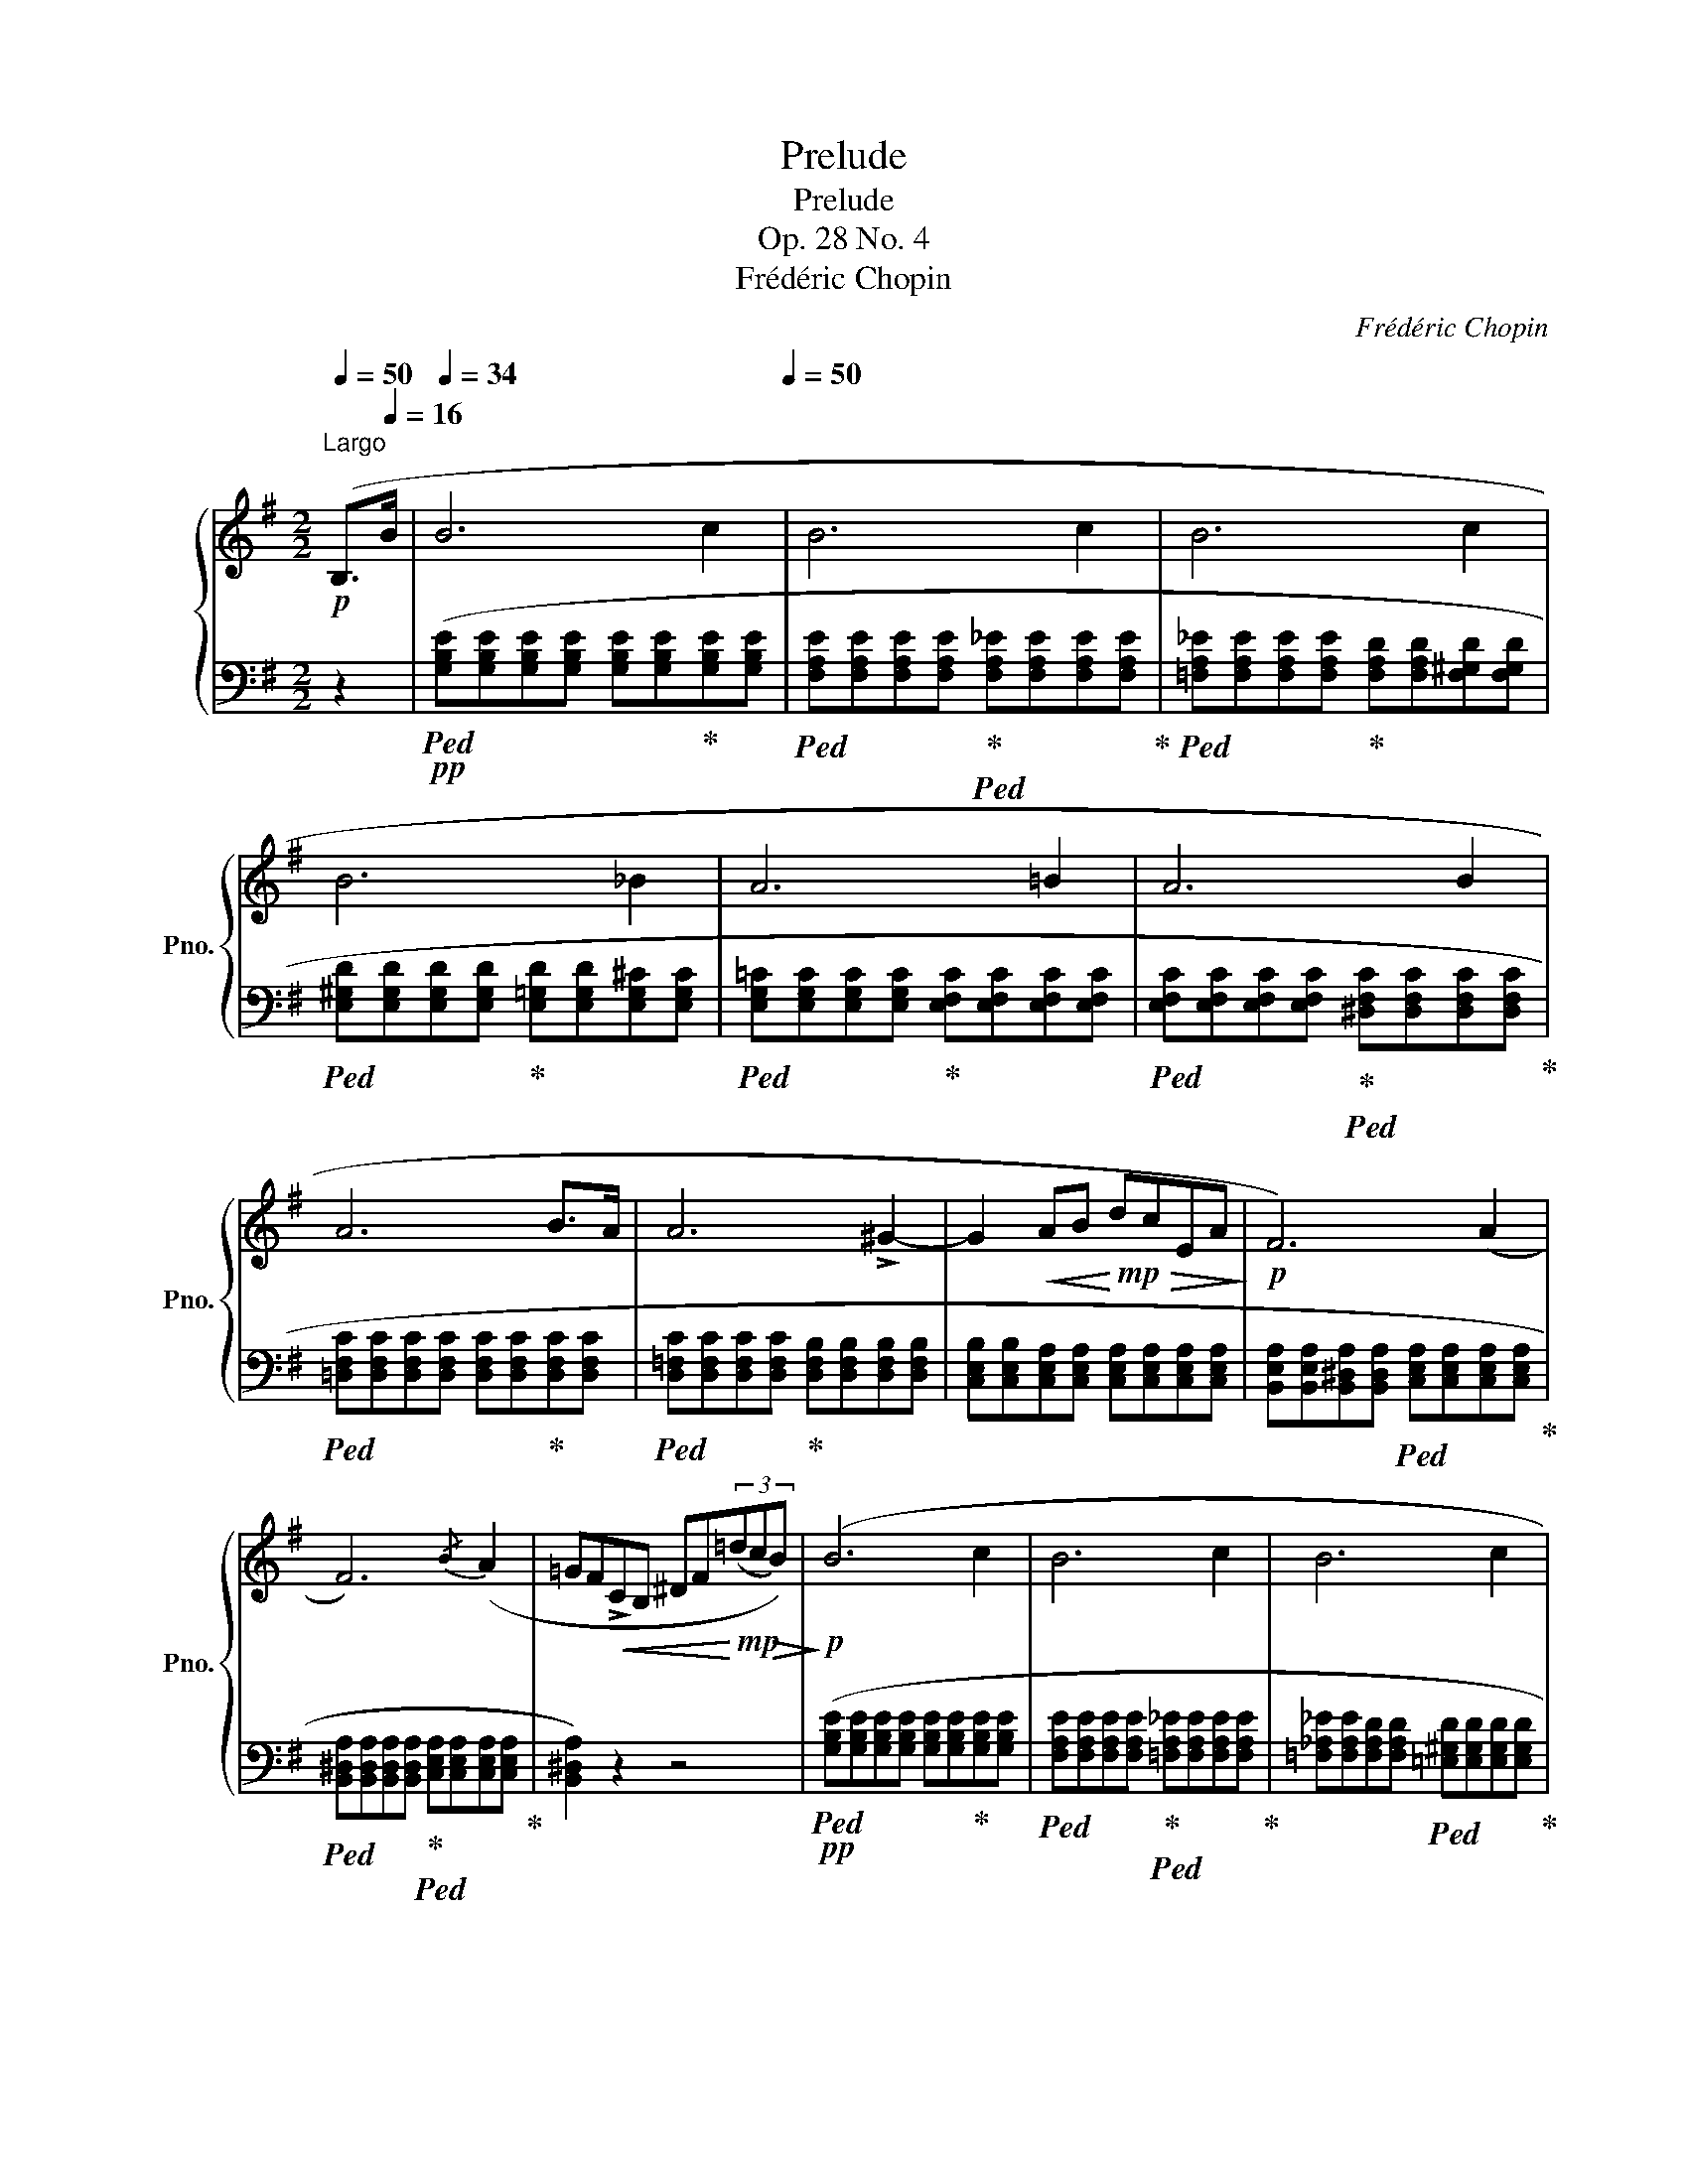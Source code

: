 X:1
T:Prelude
T:Prelude
T:Op. 28 No. 4
T:Frédéric Chopin
C:Frédéric Chopin
%%score { 1 | ( 2 3 ) }
L:1/8
Q:1/4=50
M:2/2
K:G
V:1 treble nm="鋼琴" snm="Pno."
V:2 bass 
V:3 bass 
V:1
"^Largo"!p! (B,>[Q:1/4=16]B |[Q:1/4=34] B6 c2[Q:1/4=38][Q:1/4=42][Q:1/4=50] | B6 c2 | B6 c2 | %4
 B6 _B2 | A6 =B2 | A6 B2 | A6 B>A | A6 !>!^G2- | G2!<(! AB!<)!!mp!!>(! dcEA!>)! |!p! F6) (A2 | %11
 F6){/B} (A2 | =GF!<(!!>!CB, ^DF!<)!!mp!!>(!(3(=dcB))!>)! |!p! (B6 c2 | B6 c2 | B6 c2 | %16
!<(! B>^A"^stretto"[Q:1/4=52] A2{xxxx}!<)!"^"[Q:1/4=53]!>(! !turn!g2[Q:1/4=54] f>e!>)! | %17
!f![Q:1/4=55]!<(! e^d[Q:1/4=56]c'!<)!!ff!d[Q:1/4=57]!>(! de[Q:1/4=58]gB | %18
[Q:1/4=50] =dc(3e"^"EA!>)!"_dim." F3 A |!p! F6){/B} (A2 | F6-!<(! F>E!<)! | %21
!mp!"_smorz."[Q:1/4=49]!>(! E6 F2[Q:1/4=48] | %22
[Q:1/4=47] E6!>)!!p![Q:1/4=43] F2[Q:1/4=46][Q:1/4=45][Q:1/4=44][Q:1/4=42] | %23
[Q:1/4=50] E4) !fermata!z4 |!pp! (E4[Q:1/4=45] ^D4 |[Q:1/4=42] !fermata!E8) |] %26
V:2
 z2 |!pp!!ped! ([G,B,E][G,B,E][G,B,E][G,B,E] [G,B,E][G,B,E]!ped-up![G,B,E][G,B,E] | %2
!ped! [F,A,E][F,A,E][F,A,E][F,A,E]!ped-up!!ped! [F,A,_E][F,A,E][F,A,E][F,A,E]!ped-up! | %3
!ped! [=F,A,_E][F,A,E][F,A,E][F,A,E]!ped-up! [F,A,D][F,A,D][F,^G,D][F,G,D] | %4
!ped! [E,^G,D][E,G,D][E,G,D][E,G,D]!ped-up! [E,=G,D][E,G,D][E,G,^C][E,G,C] | %5
!ped! [E,G,=C][E,G,C][E,G,C][E,G,C]!ped-up! [E,F,C][E,F,C][E,F,C][E,F,C] | %6
!ped! [E,F,C][E,F,C][E,F,C][E,F,C]!ped-up!!ped! [^D,F,C][D,F,C][D,F,C][D,F,C]!ped-up! | %7
!ped! [=D,F,C][D,F,C][D,F,C][D,F,C] [D,F,C][D,F,C]!ped-up![D,F,C][D,F,C] | %8
!ped! [D,=F,C][D,F,C][D,F,C][D,F,C]!ped-up! [D,F,B,][D,F,B,][D,F,B,][D,F,B,] | %9
 [C,E,B,][C,E,B,][C,E,A,][C,E,A,] [C,E,A,][C,E,A,][C,E,A,][C,E,A,] | %10
 [B,,E,A,][B,,E,A,][B,,^D,A,][B,,D,A,]!ped! [C,E,A,][C,E,A,][C,E,A,][C,E,A,]!ped-up! | %11
!ped! [B,,^D,A,][B,,D,A,][B,,D,A,][B,,D,A,]!ped-up!!ped! [C,E,A,][C,E,A,][C,E,A,][C,E,A,]!ped-up! | %12
 [B,,^D,A,]2) z2 z4 |!pp!!ped! ([G,B,E][G,B,E][G,B,E][G,B,E] [G,B,E][G,B,E]!ped-up![G,B,E][G,B,E] | %14
!ped! [F,A,E][F,A,E][F,A,E][F,A,E]!ped-up!!ped! [=F,A,_E][F,A,E][F,A,E][F,A,E]!ped-up! | %15
 [=F,_A,_E][F,A,E][F,A,D][F,A,D]!ped! [=E,^G,D][E,G,D][E,G,D][E,G,D]!ped-up! | %16
 [E,=G,D][E,G,D][E,G,^C][E,G,C] [^C,E,^A,][C,E,A,][=C,E,=A,][C,E,A,] | %17
!mf!!<(!!ped! !>![B,,,B,,])([A,CFA][A,CFA]!<)![A,CFA]!ped-up!!f!!>(! [G,B,^DF][G,B,E][G,B,E][G,B,E] | %18
 [A,CE][A,CE]!ped! A,,[E,F,C]!ped-up! [B,,E,B,][B,,E,B,][C,E,A,][C,E,A,]!>)! | %19
!pp!!ped! [B,,E,B,][B,,E,B,][B,,E,B,][B,,E,B,]!ped-up! [C,E,A,][C,E,A,][C,E,A,][C,E,A,] | %20
!ped! [B,,E,B,][B,,E,B,][B,,E,B,][B,,E,B,]!ped-up!!ped! [B,,^D,B,][B,,D,B,]!<(![B,,D,A,][B,,D,A,]!ped-up!!<)! | %21
!p!!ped!!>(! [C,G,][C,G,][C,G,][C,G,] [C,_B,][C,B,]!ped-up![C,E,A,][C,E,A,] | %22
 [B,,E,A,]!>)!!pp![B,,E,A,][B,,E,^G,][B,,E,G,]!ped! [B,,E,=G,][B,,E,G,][B,,E,G,][B,,E,G,]!ped-up! | %23
 [_B,,C,G,]4) !fermata!z4 | ([=B,,,=B,,]4 [B,,,F,,B,,]4 | !fermata![E,,,E,,]8) |] %26
V:3
 x2 | x8 | x8 | x8 | x8 | x8 | x8 | x8 | x8 | x8 | x8 | x8 | x8 | x8 | x8 | x8 | x8 | x8 | x8 | %19
 x8 | x8 | x8 | x8 | x8 | [E,F,B,]4 [^D,F,B,]4 | [E,G,B,]8 |] %26

